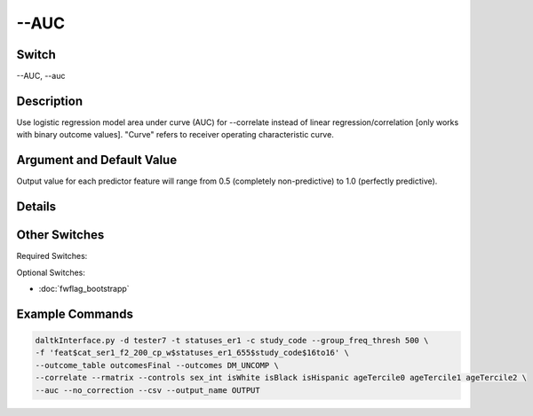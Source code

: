 .. _fwflag_AUC:
=====
--AUC
=====
Switch
======

--AUC, --auc

Description
===========

Use logistic regression model area under curve (AUC) for --correlate instead of linear regression/correlation [only works with binary outcome values]. "Curve" refers to receiver operating characteristic curve.

Argument and Default Value
==========================

Output value for each predictor feature will range from 0.5 (completely non-predictive) to 1.0 (perfectly predictive).

Details
=======


Other Switches
==============

Required Switches:

Optional Switches: 

* :doc:`fwflag_bootstrapp` 

Example Commands
================

.. code-block:: bash


	daltkInterface.py -d tester7 -t statuses_er1 -c study_code --group_freq_thresh 500 \ 
	-f 'feat$cat_ser1_f2_200_cp_w$statuses_er1_655$study_code$16to16' \ 
	--outcome_table outcomesFinal --outcomes DM_UNCOMP \ 
	--correlate --rmatrix --controls sex_int isWhite isBlack isHispanic ageTercile0 ageTercile1 ageTercile2 \ 
	--auc --no_correction --csv --output_name OUTPUT